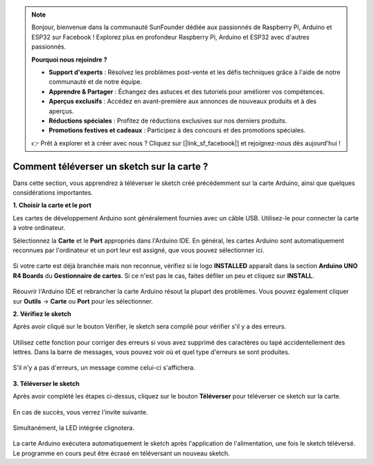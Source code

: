 .. note::

    Bonjour, bienvenue dans la communauté SunFounder dédiée aux passionnés de Raspberry Pi, Arduino et ESP32 sur Facebook ! Explorez plus en profondeur Raspberry Pi, Arduino et ESP32 avec d'autres passionnés.

    **Pourquoi nous rejoindre ?**

    - **Support d'experts** : Résolvez les problèmes post-vente et les défis techniques grâce à l'aide de notre communauté et de notre équipe.
    - **Apprendre & Partager** : Échangez des astuces et des tutoriels pour améliorer vos compétences.
    - **Aperçus exclusifs** : Accédez en avant-première aux annonces de nouveaux produits et à des aperçus.
    - **Réductions spéciales** : Profitez de réductions exclusives sur nos derniers produits.
    - **Promotions festives et cadeaux** : Participez à des concours et des promotions spéciales.

    👉 Prêt à explorer et à créer avec nous ? Cliquez sur [|link_sf_facebook|] et rejoignez-nous dès aujourd'hui !

Comment téléverser un sketch sur la carte ?
===============================================

Dans cette section, vous apprendrez à téléverser le sketch créé précédemment sur la carte Arduino, ainsi que quelques considérations importantes.

**1. Choisir la carte et le port**

Les cartes de développement Arduino sont généralement fournies avec un câble USB. Utilisez-le pour connecter la carte à votre ordinateur.

Sélectionnez la **Carte** et le **Port** appropriés dans l'Arduino IDE. En général, les cartes Arduino sont automatiquement reconnues par l'ordinateur et un port leur est assigné, que vous pouvez sélectionner ici.

    .. image:: img/board_port.png

Si votre carte est déjà branchée mais non reconnue, vérifiez si le logo **INSTALLED** apparaît dans la section **Arduino UNO R4 Boards** du **Gestionnaire de cartes**. Si ce n'est pas le cas, faites défiler un peu et cliquez sur **INSTALL**.

    .. image:: img/upload1.png

Réouvrir l'Arduino IDE et rebrancher la carte Arduino résout la plupart des problèmes. Vous pouvez également cliquer sur **Outils** -> **Carte** ou **Port** pour les sélectionner.


**2. Vérifiez le sketch**

Après avoir cliqué sur le bouton Vérifier, le sketch sera compilé pour vérifier s'il y a des erreurs.

    .. image:: img/sp221014_174532.png

Utilisez cette fonction pour corriger des erreurs si vous avez supprimé des caractères ou tapé accidentellement des lettres. Dans la barre de messages, vous pouvez voir où et quel type d'erreurs se sont produites.

    .. image:: img/sp221014_175307.png

S'il n'y a pas d'erreurs, un message comme celui-ci s'affichera.

    .. image:: img/sp221014_175512.png


**3. Téléverser le sketch**

Après avoir complété les étapes ci-dessus, cliquez sur le bouton **Téléverser** pour téléverser ce sketch sur la carte.

    .. image:: img/sp221014_175614.png

En cas de succès, vous verrez l'invite suivante.

    .. image:: img/sp221014_175654.png

Simultanément, la LED intégrée clignotera.

    .. image:: img/1_led.jpg

La carte Arduino exécutera automatiquement le sketch après l'application de l'alimentation, une fois le sketch téléversé. Le programme en cours peut être écrasé en téléversant un nouveau sketch.
